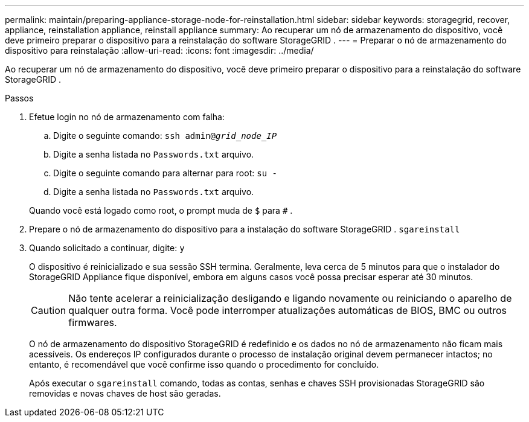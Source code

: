 ---
permalink: maintain/preparing-appliance-storage-node-for-reinstallation.html 
sidebar: sidebar 
keywords: storagegrid, recover, appliance, reinstallation appliance, reinstall appliance 
summary: Ao recuperar um nó de armazenamento do dispositivo, você deve primeiro preparar o dispositivo para a reinstalação do software StorageGRID . 
---
= Preparar o nó de armazenamento do dispositivo para reinstalação
:allow-uri-read: 
:icons: font
:imagesdir: ../media/


[role="lead"]
Ao recuperar um nó de armazenamento do dispositivo, você deve primeiro preparar o dispositivo para a reinstalação do software StorageGRID .

.Passos
. Efetue login no nó de armazenamento com falha:
+
.. Digite o seguinte comando: `ssh admin@_grid_node_IP_`
.. Digite a senha listada no `Passwords.txt` arquivo.
.. Digite o seguinte comando para alternar para root: `su -`
.. Digite a senha listada no `Passwords.txt` arquivo.


+
Quando você está logado como root, o prompt muda de `$` para `#` .

. Prepare o nó de armazenamento do dispositivo para a instalação do software StorageGRID . `sgareinstall`
. Quando solicitado a continuar, digite: `y`
+
O dispositivo é reinicializado e sua sessão SSH termina.  Geralmente, leva cerca de 5 minutos para que o instalador do StorageGRID Appliance fique disponível, embora em alguns casos você possa precisar esperar até 30 minutos.

+

CAUTION: Não tente acelerar a reinicialização desligando e ligando novamente ou reiniciando o aparelho de qualquer outra forma.  Você pode interromper atualizações automáticas de BIOS, BMC ou outros firmwares.

+
O nó de armazenamento do dispositivo StorageGRID é redefinido e os dados no nó de armazenamento não ficam mais acessíveis.  Os endereços IP configurados durante o processo de instalação original devem permanecer intactos; no entanto, é recomendável que você confirme isso quando o procedimento for concluído.

+
Após executar o `sgareinstall` comando, todas as contas, senhas e chaves SSH provisionadas StorageGRID são removidas e novas chaves de host são geradas.


